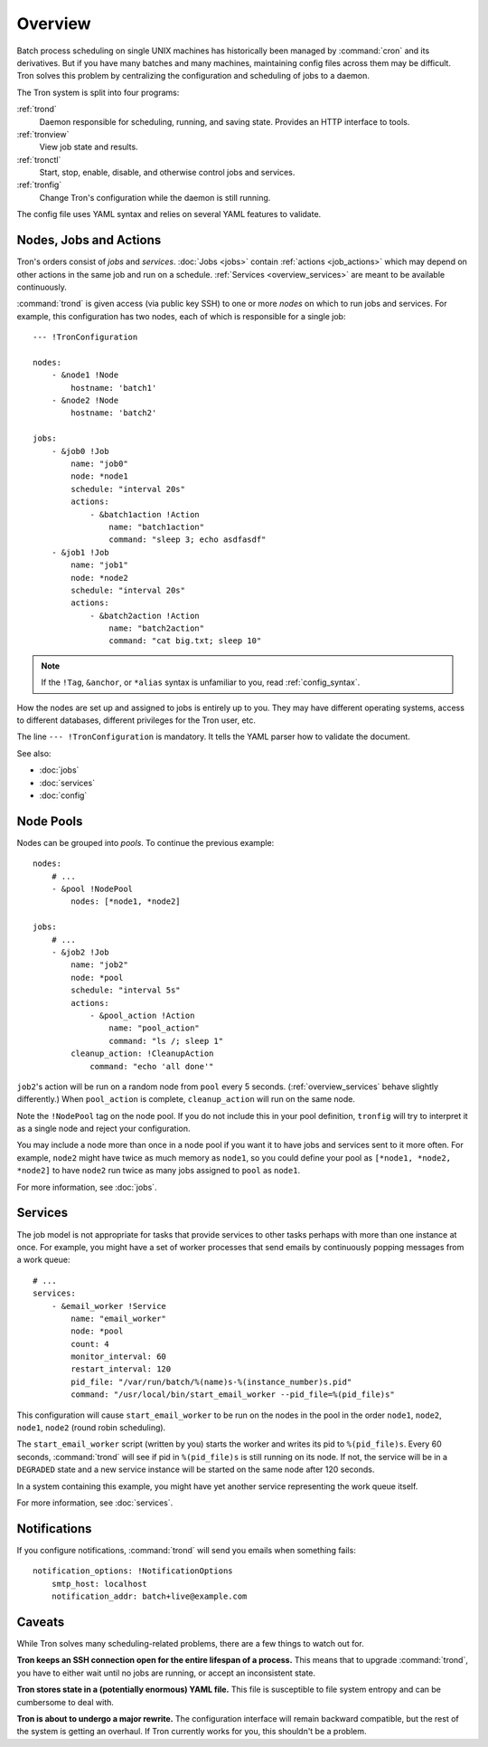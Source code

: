 Overview
========

Batch process scheduling on single UNIX machines has historically been managed
by :command:`cron` and its derivatives. But if you have many batches and many
machines, maintaining config files across them may be difficult. Tron solves
this problem by centralizing the configuration and scheduling of jobs to a
daemon.

The Tron system is split into four programs:

:ref:`trond`
    Daemon responsible for scheduling, running, and saving state. Provides an
    HTTP interface to tools.

:ref:`tronview`
    View job state and results.

:ref:`tronctl`
    Start, stop, enable, disable, and otherwise control jobs and services.

:ref:`tronfig`
    Change Tron's configuration while the daemon is still running.

The config file uses YAML syntax and relies on several YAML features to
validate.

Nodes, Jobs and Actions
-----------------------

Tron's orders consist of *jobs* and *services*. :doc:`Jobs <jobs>` contain
:ref:`actions <job_actions>` which may depend on other actions in the same job
and run on a schedule.  :ref:`Services <overview_services>` are meant to be
available continuously.

:command:`trond` is given access (via public key SSH) to one or more *nodes* on
which to run jobs and services.  For example, this configuration has two nodes,
each of which is responsible for a single job::

    --- !TronConfiguration

    nodes:
        - &node1 !Node
            hostname: 'batch1'
        - &node2 !Node
            hostname: 'batch2'

    jobs:
        - &job0 !Job
            name: "job0"
            node: *node1
            schedule: "interval 20s"
            actions:
                - &batch1action !Action
                    name: "batch1action"
                    command: "sleep 3; echo asdfasdf"
        - &job1 !Job
            name: "job1"
            node: *node2
            schedule: "interval 20s"
            actions:
                - &batch2action !Action
                    name: "batch2action"
                    command: "cat big.txt; sleep 10"

.. note::

    If the ``!Tag``, ``&anchor``, or ``*alias`` syntax is unfamiliar to you,
    read :ref:`config_syntax`.

How the nodes are set up and assigned to jobs is entirely up to you. They may
have different operating systems, access to different databases, different
privileges for the Tron user, etc.

The line ``--- !TronConfiguration`` is mandatory. It tells the YAML parser how
to validate the document.

See also:

* :doc:`jobs`
* :doc:`services`
* :doc:`config`

.. _overview_pools:

Node Pools
----------

Nodes can be grouped into *pools*. To continue the previous example::

    nodes:
        # ...
        - &pool !NodePool
            nodes: [*node1, *node2]

    jobs:
        # ...
        - &job2 !Job
            name: "job2"
            node: *pool
            schedule: "interval 5s"
            actions:
                - &pool_action !Action
                    name: "pool_action"
                    command: "ls /; sleep 1"
            cleanup_action: !CleanupAction
                command: "echo 'all done'"

``job2``'s action will be run on a random node from ``pool`` every 5 seconds.
(:ref:`overview_services` behave slightly differently.) When ``pool_action`` is
complete, ``cleanup_action`` will run on the same node.

Note the ``!NodePool`` tag on the node pool. If you do not include this in your
pool definition, ``tronfig`` will try to interpret it as a single node and
reject your configuration.

You may include a node more than once in a node pool if you want it to have
jobs and services sent to it more often. For example, ``node2`` might have
twice as much memory as ``node1``, so you could define your pool as ``[*node1,
*node2, *node2]`` to have ``node2`` run twice as many jobs assigned to ``pool``
as ``node1``.

For more information, see :doc:`jobs`.

.. _overview_services:

Services
--------

The job model is not appropriate for tasks that provide services to other tasks
perhaps with more than one instance at once. For example, you might have a set
of worker processes that send emails by continuously popping messages from a
work queue::

    # ...
    services:
        - &email_worker !Service
            name: "email_worker"
            node: *pool
            count: 4
            monitor_interval: 60
            restart_interval: 120
            pid_file: "/var/run/batch/%(name)s-%(instance_number)s.pid"
            command: "/usr/local/bin/start_email_worker --pid_file=%(pid_file)s"

This configuration will cause ``start_email_worker`` to be run on the nodes
in the pool in the order ``node1``, ``node2``, ``node1``, ``node2`` (round
robin scheduling).

The ``start_email_worker`` script (written by you) starts the worker and writes
its pid to ``%(pid_file)s``. Every 60 seconds, :command:`trond` will see if pid
in ``%(pid_file)s`` is still running on its node. If not, the service will be
in a ``DEGRADED`` state and a new service instance will be started on the same
node after 120 seconds.

In a system containing this example, you might have yet another service
representing the work queue itself.

For more information, see :doc:`services`.

Notifications
-------------

If you configure notifications, :command:`trond` will send you emails when
something fails::

    notification_options: !NotificationOptions
        smtp_host: localhost
        notification_addr: batch+live@example.com

Caveats
-------

While Tron solves many scheduling-related problems, there are a few things to
watch out for.

**Tron keeps an SSH connection open for the entire lifespan of a process.**
This means that to upgrade :command:`trond`, you have to either wait until no
jobs are running, or accept an inconsistent state.

**Tron stores state in a (potentially enormous) YAML file.** This file is
susceptible to file system entropy and can be cumbersome to deal with.

**Tron is about to undergo a major rewrite.** The configuration interface will
remain backward compatible, but the rest of the system is getting an overhaul.
If Tron currently works for you, this shouldn't be a problem.
